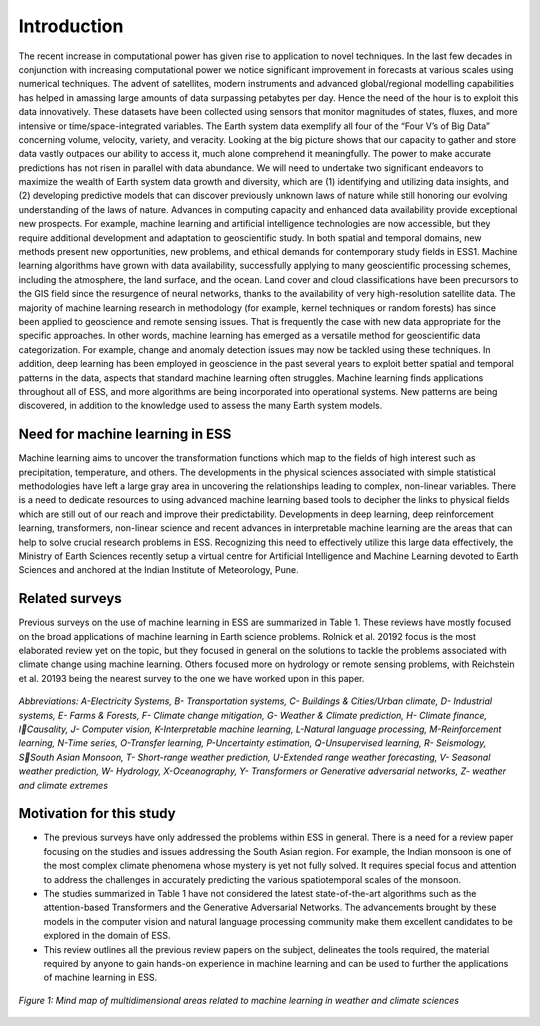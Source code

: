 Introduction
============
The recent increase in computational power has given rise to application to novel techniques. In 
the last few decades in conjunction with increasing computational power we notice significant 
improvement in forecasts at various scales using numerical techniques. The advent of satellites, 
modern instruments and advanced global/regional modelling capabilities has helped in amassing 
large amounts of data surpassing petabytes per day. Hence the need of the hour is to exploit this 
data innovatively. These datasets have been collected using sensors that monitor magnitudes of 
states, fluxes, and more intensive or time/space-integrated variables. The Earth system data 
exemplify all four of the “Four V’s of Big Data” concerning volume, velocity, variety, and 
veracity. Looking at the big picture shows that our capacity to gather and store data vastly outpaces 
our ability to access it, much alone comprehend it meaningfully. The power to make accurate 
predictions has not risen in parallel with data abundance. We will need to undertake two significant 
endeavors to maximize the wealth of Earth system data growth and diversity, which are 
(1) identifying and utilizing data insights, and 
(2) developing predictive models that can discover previously unknown laws of nature while still 
honoring our evolving understanding of the laws of nature. 
Advances in computing capacity and enhanced data availability provide exceptional new 
prospects. For example, machine learning and artificial intelligence technologies are now 
accessible, but they require additional development and adaptation to geoscientific study. In both 
spatial and temporal domains, new methods present new opportunities, new problems, and ethical 
demands for contemporary study fields in ESS1.
Machine learning algorithms have grown with data availability, successfully applying to many 
geoscientific processing schemes, including the atmosphere, the land surface, and the ocean. Land 
cover and cloud classifications have been precursors to the GIS field since the resurgence of neural 
networks, thanks to the availability of very high-resolution satellite data. The majority of machine 
learning research in methodology (for example, kernel techniques or random forests) has since 
been applied to geoscience and remote sensing issues. That is frequently the case with new data 
appropriate for the specific approaches. In other words, machine learning has emerged as a 
versatile method for geoscientific data categorization. For example, change and anomaly detection 
issues may now be tackled using these techniques. In addition, deep learning has been employed 
in geoscience in the past several years to exploit better spatial and temporal patterns in the data, 
aspects that standard machine learning often struggles. Machine learning finds applications
throughout all of ESS, and more algorithms are being incorporated into operational systems. New 
patterns are being discovered, in addition to the knowledge used to assess the many Earth system 
models. 

Need for machine learning in ESS
____________________________________
Machine learning aims to uncover the transformation functions which map to the fields of high 
interest such as precipitation, temperature, and others. The developments in the physical sciences 
associated with simple statistical methodologies have left a large gray area in uncovering the 
relationships leading to complex, non-linear variables. There is a need to dedicate resources to
using advanced machine learning based tools to decipher the links to physical fields which are still 
out of our reach and improve their predictability. Developments in deep learning, deep 
reinforcement learning, transformers, non-linear science and recent advances in interpretable 
machine learning are the areas that can help to solve crucial research problems in ESS.
Recognizing this need to effectively utilize this large data effectively, the Ministry of Earth 
Sciences recently setup a virtual centre for Artificial Intelligence and Machine Learning devoted 
to Earth Sciences and anchored at the Indian Institute of Meteorology, Pune. 

Related surveys
___________________
Previous surveys on the use of machine learning in ESS are summarized in Table 1. These reviews 
have mostly focused on the broad applications of machine learning in Earth science problems. 
Rolnick et al. 20192
focus is the most elaborated review yet on the topic, but they focused in 
general on the solutions to tackle the problems associated with climate change using machine 
learning. Others focused more on hydrology or remote sensing problems, with Reichstein et al.
20193
being the nearest survey to the one we have worked upon in this paper.

.. figure:: ./images/introduction1.png
   :align: center

   *Abbreviations: A-Electricity Systems, B- Transportation systems, C- Buildings & Cities/Urban climate, D- Industrial systems, E- Farms & Forests, F- Climate change mitigation, G- Weather & Climate prediction, H- Climate finance, ICausality, J- Computer vision, K-Interpretable machine learning, L-Natural language processing, M-Reinforcement learning, N-Time series, O-Transfer learning, P-Uncertainty estimation, Q-Unsupervised learning, R- Seismology, SSouth Asian Monsoon, T- Short-range weather prediction, U-Extended range weather forecasting, V- Seasonal weather prediction, W- Hydrology, X-Oceanography, Y- Transformers or Generative adversarial networks, Z- weather and climate extremes*

Motivation for this study
______________________________
* The previous surveys have only addressed the problems within ESS in general. There is a need for a review paper focusing on the studies and issues addressing the South Asian region. For example, the Indian monsoon is one of the most complex climate phenomena whose mystery is yet not fully solved. It requires special focus and attention to address the challenges in accurately predicting the various spatiotemporal scales of the monsoon. 
* The studies summarized in Table 1 have not considered the latest state-of-the-art algorithms such as the attention-based Transformers and the Generative Adversarial Networks. The advancements brought by these models in the computer vision and natural language processing community make them excellent candidates to be explored in the domain of ESS. 
* This review outlines all the previous review papers on the subject, delineates the tools required, the material required by anyone to gain hands-on experience in machine learning and can be used to further the applications of machine learning in ESS. 


.. figure:: ./images/introduction2.jpg
   :align: center

   *Figure 1: Mind map of multidimensional areas related to machine learning in weather and climate sciences*